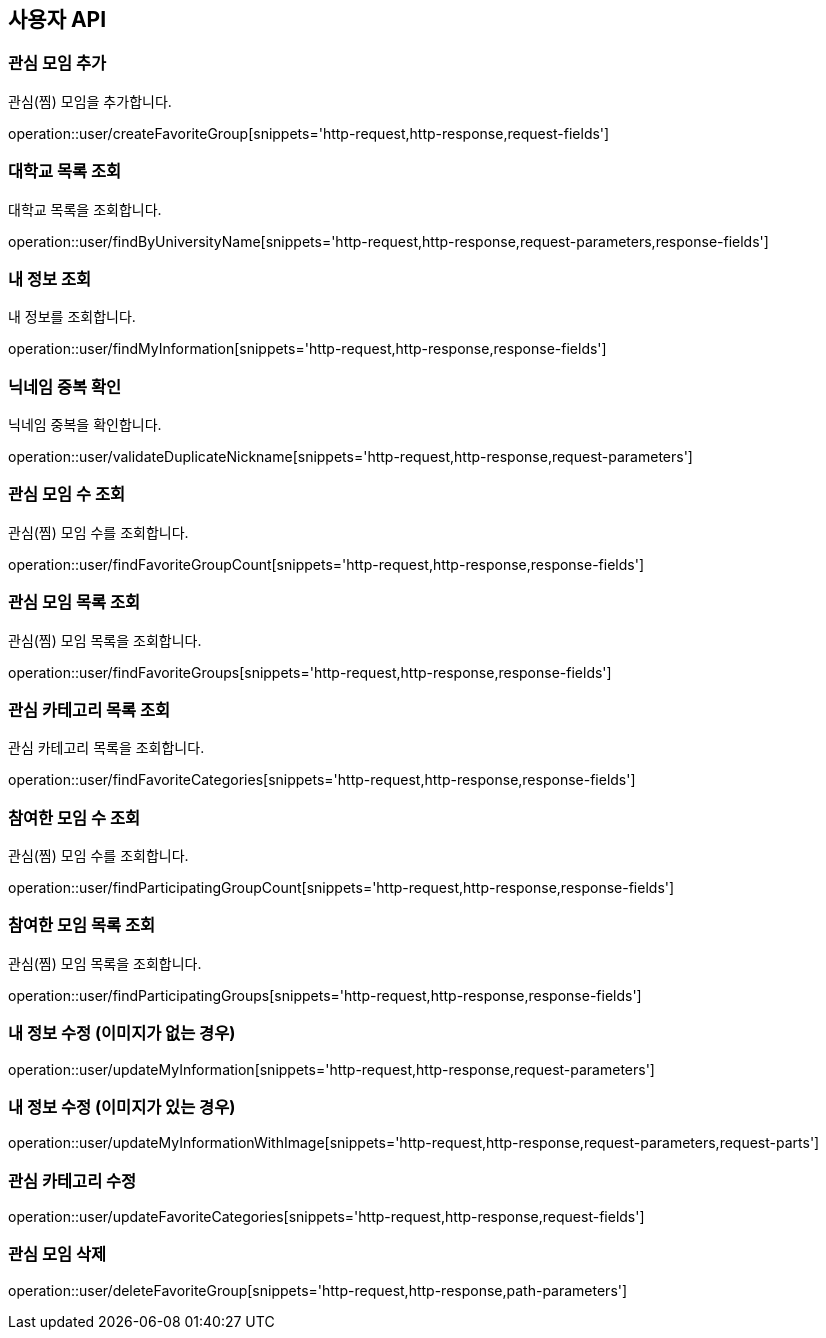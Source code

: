 == 사용자 API

=== 관심 모임 추가
관심(찜) 모임을 추가합니다.

operation::user/createFavoriteGroup[snippets='http-request,http-response,request-fields']

=== 대학교 목록 조회
대학교 목록을 조회합니다.

operation::user/findByUniversityName[snippets='http-request,http-response,request-parameters,response-fields']

=== 내 정보 조회
내 정보를 조회합니다.

operation::user/findMyInformation[snippets='http-request,http-response,response-fields']

=== 닉네임 중복 확인
닉네임 중복을 확인합니다.

operation::user/validateDuplicateNickname[snippets='http-request,http-response,request-parameters']

=== 관심 모임 수 조회
관심(찜) 모임 수를 조회합니다.

operation::user/findFavoriteGroupCount[snippets='http-request,http-response,response-fields']

=== 관심 모임 목록 조회
관심(찜) 모임 목록을 조회합니다.

operation::user/findFavoriteGroups[snippets='http-request,http-response,response-fields']

=== 관심 카테고리 목록 조회
관심 카테고리 목록을 조회합니다.

operation::user/findFavoriteCategories[snippets='http-request,http-response,response-fields']

=== 참여한 모임 수 조회
관심(찜) 모임 수를 조회합니다.

operation::user/findParticipatingGroupCount[snippets='http-request,http-response,response-fields']

=== 참여한 모임 목록 조회
관심(찜) 모임 목록을 조회합니다.

operation::user/findParticipatingGroups[snippets='http-request,http-response,response-fields']

=== 내 정보 수정 (이미지가 없는 경우)

operation::user/updateMyInformation[snippets='http-request,http-response,request-parameters']

=== 내 정보 수정 (이미지가 있는 경우)

operation::user/updateMyInformationWithImage[snippets='http-request,http-response,request-parameters,request-parts']

=== 관심 카테고리 수정

operation::user/updateFavoriteCategories[snippets='http-request,http-response,request-fields']

=== 관심 모임 삭제

operation::user/deleteFavoriteGroup[snippets='http-request,http-response,path-parameters']
